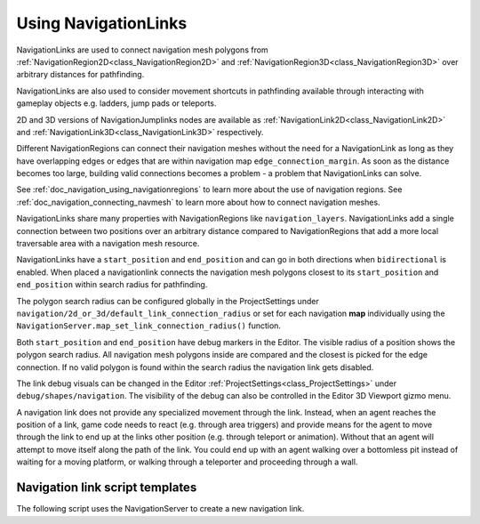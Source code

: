 .. _doc_navigation_using_navigationlinks:

Using NavigationLinks
=====================

.. image:: img/nav_navmesh_links.png

NavigationLinks are used to connect navigation mesh polygons from :ref:`NavigationRegion2D<class_NavigationRegion2D>`
and :ref:`NavigationRegion3D<class_NavigationRegion3D>` over arbitrary distances for pathfinding.

NavigationLinks are also used to consider movement shortcuts in pathfinding available through
interacting with gameplay objects e.g. ladders, jump pads or teleports.

2D and 3D versions of NavigationJumplinks nodes are available as
:ref:`NavigationLink2D<class_NavigationLink2D>` and
:ref:`NavigationLink3D<class_NavigationLink3D>` respectively.

Different NavigationRegions can connect their navigation meshes without the need for a NavigationLink
as long as they have overlapping edges or edges that are within navigation map ``edge_connection_margin``.
As soon as the distance becomes too large, building valid connections becomes a problem - a problem that NavigationLinks can solve.

See :ref:`doc_navigation_using_navigationregions` to learn more about the use of navigation regions.
See :ref:`doc_navigation_connecting_navmesh` to learn more about how to connect navigation meshes.

.. image:: img/nav_link_properties.png

NavigationLinks share many properties with NavigationRegions like ``navigation_layers``.
NavigationLinks add a single connection between two positions over an arbitrary distance
compared to NavigationRegions that add a more local traversable area with a navigation mesh resource.

NavigationLinks have a ``start_position`` and ``end_position`` and can go in both directions when ``bidirectional`` is enabled.
When placed a navigationlink connects the navigation mesh polygons closest to its ``start_position`` and ``end_position`` within search radius for pathfinding.

The polygon search radius can be configured globally in the ProjectSettings under ``navigation/2d_or_3d/default_link_connection_radius``
or set for each navigation **map** individually using the ``NavigationServer.map_set_link_connection_radius()`` function.

Both ``start_position`` and ``end_position`` have debug markers in the Editor.
The visible radius of a position shows the polygon search radius.
All navigation mesh polygons inside are compared and the closest is picked for the edge connection.
If no valid polygon is found within the search radius the navigation link gets disabled.

.. image:: img/nav_link_debug_visuals.png

The link debug visuals can be changed in the Editor :ref:`ProjectSettings<class_ProjectSettings>` under ``debug/shapes/navigation``.
The visibility of the debug can also be controlled in the Editor 3D Viewport gizmo menu.

A navigation link does not provide any specialized movement through the link. Instead, when
an agent reaches the position of a link, game code needs to react (e.g. through area triggers)
and provide means for the agent to move through the link to end up at the links other position
(e.g. through teleport or animation). Without that an agent will attempt to move itself along
the path of the link. You could end up with an agent walking over a bottomless pit instead of
waiting for a moving platform, or walking through a teleporter and proceeding through a wall.

Navigation link script templates
--------------------------------

The following script uses the NavigationServer to create a new navigation link.

.. tabs::
 .. code-tab:: gdscript 2D GDScript

    extends Node2D

    var link_rid: RID
    var link_start_position: Vector2
    var link_end_position: Vector2

    func _ready() -> void:
        link_rid = NavigationServer2D.link_create()

        var link_owner_id: int = get_instance_id()
        var link_enter_cost: float = 1.0
        var link_travel_cost: float = 1.0
        var link_navigation_layers: int = 1
        var link_bidirectional: bool = true

        NavigationServer2D.link_set_owner_id(link_rid, link_owner_id)
        NavigationServer2D.link_set_enter_cost(link_rid, link_enter_cost)
        NavigationServer2D.link_set_travel_cost(link_rid, link_travel_cost)
        NavigationServer2D.link_set_navigation_layers(link_rid, link_navigation_layers)
        NavigationServer2D.link_set_bidirectional(link_rid, link_bidirectional)

        # Enable the link and set it to the default navigation map.
        NavigationServer2D.link_set_enabled(link_rid, true)
        NavigationServer2D.link_set_map(link_rid, get_world_2d().get_navigation_map())

        # Move the 2 link positions to their intended global positions.
        NavigationServer2D.link_set_start_position(link_rid, link_start_position)
        NavigationServer2D.link_set_end_position(link_rid, link_end_position)

 .. code-tab:: csharp 2D C#

    using Godot;

    public partial class MyNode2D : Node2D
    {
        private Rid _linkRid;
        private Vector2 _linkStartPosition;
        private Vector2 _linkEndPosition;

        public override void _Ready()
        {
            _linkRid = NavigationServer2D.LinkCreate();

            ulong linkOwnerId = GetInstanceId();
            float linkEnterCost = 1.0f;
            float linkTravelCost = 1.0f;
            uint linkNavigationLayers = 1;
            bool linkBidirectional = true;

            NavigationServer2D.LinkSetOwnerId(_linkRid, linkOwnerId);
            NavigationServer2D.LinkSetEnterCost(_linkRid, linkEnterCost);
            NavigationServer2D.LinkSetTravelCost(_linkRid, linkTravelCost);
            NavigationServer2D.LinkSetNavigationLayers(_linkRid, linkNavigationLayers);
            NavigationServer2D.LinkSetBidirectional(_linkRid, linkBidirectional);

            // Enable the link and set it to the default navigation map.
            NavigationServer2D.LinkSetEnabled(_linkRid, true);
            NavigationServer2D.LinkSetMap(_linkRid, GetWorld2D().NavigationMap);

            // Move the 2 link positions to their intended global positions.
            NavigationServer2D.LinkSetStartPosition(_linkRid, _linkStartPosition);
            NavigationServer2D.LinkSetEndPosition(_linkRid, _linkEndPosition);
        }
    }

 .. code-tab:: gdscript 3D GDScript

    extends Node3D

    var link_rid: RID
    var link_start_position: Vector3
    var link_end_position: Vector3

    func _ready() -> void:
        link_rid = NavigationServer3D.link_create()

        var link_owner_id: int = get_instance_id()
        var link_enter_cost: float = 1.0
        var link_travel_cost: float = 1.0
        var link_navigation_layers: int = 1
        var link_bidirectional: bool = true

        NavigationServer3D.link_set_owner_id(link_rid, link_owner_id)
        NavigationServer3D.link_set_enter_cost(link_rid, link_enter_cost)
        NavigationServer3D.link_set_travel_cost(link_rid, link_travel_cost)
        NavigationServer3D.link_set_navigation_layers(link_rid, link_navigation_layers)
        NavigationServer3D.link_set_bidirectional(link_rid, link_bidirectional)

        # Enable the link and set it to the default navigation map.
        NavigationServer3D.link_set_enabled(link_rid, true)
        NavigationServer3D.link_set_map(link_rid, get_world_3d().get_navigation_map())

        # Move the 2 link positions to their intended global positions.
        NavigationServer3D.link_set_start_position(link_rid, link_start_position)
        NavigationServer3D.link_set_end_position(link_rid, link_end_position)

 .. code-tab:: csharp 3D C#

    using Godot;

    public partial class MyNode3D : Node3D
    {
        private Rid _linkRid;
        private Vector3 _linkStartPosition;
        private Vector3 _linkEndPosition;

        public override void _Ready()
        {
            _linkRid = NavigationServer3D.LinkCreate();

            ulong linkOwnerId = GetInstanceId();
            float linkEnterCost = 1.0f;
            float linkTravelCost = 1.0f;
            uint linkNavigationLayers = 1;
            bool linkBidirectional = true;

            NavigationServer3D.LinkSetOwnerId(_linkRid, linkOwnerId);
            NavigationServer3D.LinkSetEnterCost(_linkRid, linkEnterCost);
            NavigationServer3D.LinkSetTravelCost(_linkRid, linkTravelCost);
            NavigationServer3D.LinkSetNavigationLayers(_linkRid, linkNavigationLayers);
            NavigationServer3D.LinkSetBidirectional(_linkRid, linkBidirectional);

            // Enable the link and set it to the default navigation map.
            NavigationServer3D.LinkSetEnabled(_linkRid, true);
            NavigationServer3D.LinkSetMap(_linkRid, GetWorld3D().NavigationMap);

            // Move the 2 link positions to their intended global positions.
            NavigationServer3D.LinkSetStartPosition(_linkRid, _linkStartPosition);
            NavigationServer3D.LinkSetEndPosition(_linkRid, _linkEndPosition);
        }
    }
